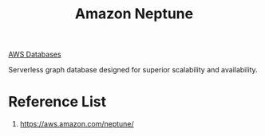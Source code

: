 :PROPERTIES:
:ID:       bb40bdda-db4a-4e46-9b3c-5487cb8c827a
:END:
#+title: Amazon Neptune

[[id:fd9fc710-20ed-404d-a8e6-01c9fcf72edd][AWS Databases]]

Serverless graph database designed for superior scalability and availability.

* Reference List
1. https://aws.amazon.com/neptune/
